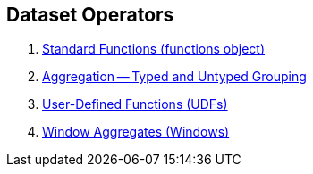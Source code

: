 == Dataset Operators

1. link:spark-sql-functions.adoc[Standard Functions (functions object)]
2. link:spark-sql-aggregation.adoc[Aggregation -- Typed and Untyped Grouping]
3. link:spark-sql-udfs.adoc[User-Defined Functions (UDFs)]
4. link:spark-sql-windows.adoc[Window Aggregates (Windows)]
